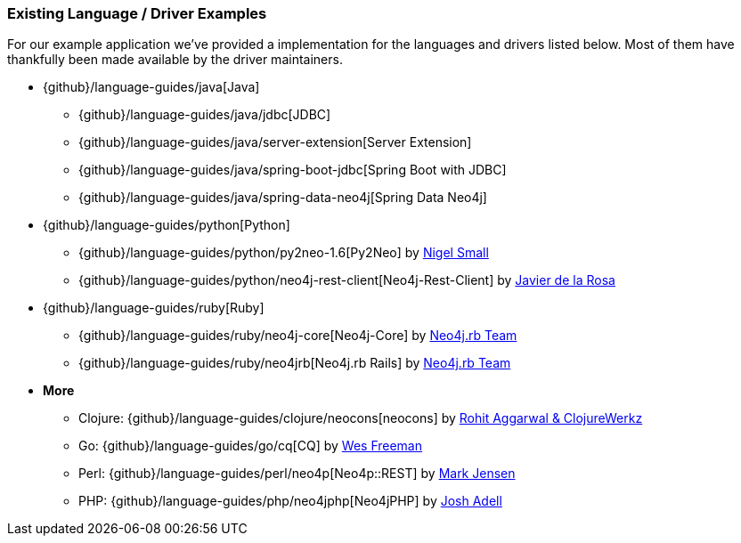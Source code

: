 === Existing Language / Driver Examples

For our example application we've provided a implementation for the languages and drivers listed below.
Most of them have thankfully been made available by the driver maintainers.

* {github}/language-guides/java[Java]
** {github}/language-guides/java/jdbc[JDBC]
** {github}/language-guides/java/server-extension[Server Extension]
** {github}/language-guides/java/spring-boot-jdbc[Spring Boot with JDBC]
** {github}/language-guides/java/spring-data-neo4j[Spring Data Neo4j]
* {github}/language-guides/python[Python]
** {github}/language-guides/python/py2neo-1.6[Py2Neo] by http://twitter.com/neonige[Nigel Small]
** {github}/language-guides/python/neo4j-rest-client[Neo4j-Rest-Client] by http://twitter.com/versae[Javier de la Rosa]
* {github}/language-guides/ruby[Ruby]
** {github}/language-guides/ruby/neo4j-core[Neo4j-Core] by http://twitter.com/neo4jrb[Neo4j.rb Team]
** {github}/language-guides/ruby/neo4jrb[Neo4j.rb Rails] by http://twitter.com/neo4jrb[Neo4j.rb Team]
* *More*
** Clojure: {github}/language-guides/clojure/neocons[neocons] by https://twitter.com/ducky427[Rohit Aggarwal & ClojureWerkz]
** Go: {github}/language-guides/go/cq[CQ] by https://twitter.com/wefreema[Wes Freeman]
** Perl: {github}/language-guides/perl/neo4p[Neo4p::REST] by https://twitter.com/thinkinator[Mark Jensen]
** PHP: {github}/language-guides/php/neo4jphp[Neo4jPHP] by http://twitter.com/josh_adell[Josh Adell]
